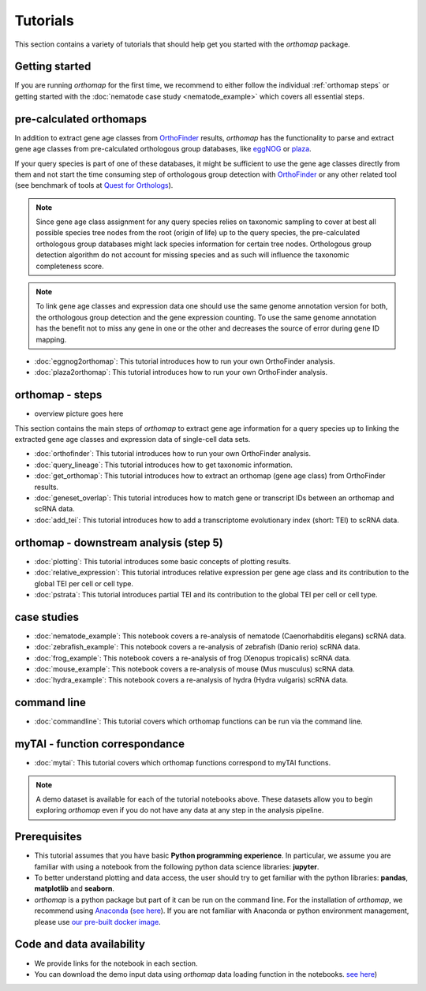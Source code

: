.. _tutorial:

Tutorials
=========

This section contains a variety of tutorials that should help get you started
with the `orthomap` package.

Getting started
---------------

If you are running `orthomap` for the first time, we recommend to either follow the individual :ref:`orthomap steps`
or getting started with the :doc:`nematode case study <nematode_example>` which covers all essential steps.

.. image:: img/orthomap_steps.png
   :width: 800px
   :align: center
   :alt: orthomap steps

pre-calculated orthomaps
------------------------

In addition to extract gene age classes from `OrthoFinder <https:https://github.com/davidemms/OrthoFinder>`_ results,
`orthomap` has the functionality to parse and extract gene age classes from pre-calculated orthologous group databases,
like `eggNOG <http://eggnog6.embl.de/#/app/home>`_ or
`plaza <https://bioinformatics.psb.ugent.be/plaza/>`_.

If your query species is part of one of these databases, it might be sufficient to use the gene age classes directly
from them and not start the time consuming step of orthologous group detection with `OrthoFinder <https:https://github.com/davidemms/OrthoFinder>`_
or any other related tool (see benchmark of tools at `Quest for Orthologs <https://orthology.benchmarkservice.org/proxy/>`_).

.. note::
   Since gene age class assignment for any query species relies on taxonomic sampling to cover at best all possible
   species tree nodes from the root (origin of life) up to the query species, the pre-calculated orthologous group databases
   might lack species information for certain tree nodes. Orthologous group detection algorithm do not account for missing species
   and as such will influence the taxonomic completeness score.

.. note::
   To link gene age classes and expression data one should use the same genome annotation version for both,
   the orthologous group detection and the gene expression counting. To use the same genome annotation has the benefit
   not to miss any gene in one or the other and decreases the source of error during gene ID mapping.

- :doc:`eggnog2orthomap`: This tutorial introduces how to run your own OrthoFinder analysis.
- :doc:`plaza2orthomap`: This tutorial introduces how to run your own OrthoFinder analysis.

orthomap - steps
----------------

- overview picture goes here

This section contains the main steps of `orthomap` to extract gene age information for a query species up to linking
the extracted gene age classes and expression data of single-cell data sets.

- :doc:`orthofinder`: This tutorial introduces how to run your own OrthoFinder analysis.
- :doc:`query_lineage`: This tutorial introduces how to get taxonomic information.
- :doc:`get_orthomap`: This tutorial introduces how to extract an orthomap (gene age class) from OrthoFinder results.
- :doc:`geneset_overlap`: This tutorial introduces how to match gene or transcript IDs between an orthomap and scRNA data.
- :doc:`add_tei`: This tutorial introduces how to add a transcriptome evolutionary index (short: TEI) to scRNA data.

orthomap - downstream analysis (step 5)
---------------------------------------

- :doc:`plotting`: This tutorial introduces some basic concepts of plotting results.
- :doc:`relative_expression`: This tutorial introduces relative expression per gene age class and its contribution to the global TEI per cell or cell type.
- :doc:`pstrata`: This tutorial introduces partial TEI and its contribution to the global TEI per cell or cell type.

case studies
------------

- :doc:`nematode_example`: This notebook covers a re-analysis of nematode (Caenorhabditis elegans) scRNA data.
- :doc:`zebrafish_example`: This notebook covers a re-analysis of zebrafish (Danio rerio) scRNA data.
- :doc:`frog_example`: This notebook covers a re-analysis of frog (Xenopus tropicalis) scRNA data.
- :doc:`mouse_example`: This notebook covers a re-analysis of mouse (Mus musculus) scRNA data.
- :doc:`hydra_example`: This notebook covers a re-analysis of hydra (Hydra vulgaris) scRNA data.

command line
------------

- :doc:`commandline`: This tutorial covers which orthomap functions can be run via the command line.

myTAI - function correspondance
-------------------------------

- :doc:`mytai`: This tutorial covers which orthomap functions correspond to myTAI functions.

.. note::
   A demo dataset is available for each of the tutorial notebooks above.
   These datasets allow you to begin exploring `orthomap` even if you do not have any data at any step in the analysis
   pipeline.

Prerequisites
-------------

- This tutorial assumes that you have basic **Python programming experience**.
  In particular, we assume you are familiar with using a notebook from the following python data science libraries:
  **jupyter**.
- To better understand plotting and data access, the user should try to get familiar with the python libraries:
  **pandas**, **matplotlib** and **seaborn**.
- `orthomap` is a python package but part of it can be run on the command line. For the installation of `orthomap`,
  we recommend using `Anaconda <https://anaconda.org>`_
  (`see here <https://orthomap.readthedocs.io/en/latest/installation/index.html>`_).
  If you are not familiar with Anaconda or python environment management,
  please use `our pre-built docker image <https://orthomap.readthedocs.io/en/latest/installation/index.html#docker-image>`_.

Code and data availability
--------------------------

- We provide links for the notebook in each section.

- You can download the demo input data using `orthomap` data loading function in the notebooks.
  `see here <https://orthomap.readthedocs.io/en/latest/modules/orthomap.html#modules-for-dataset-downloads>`_)

